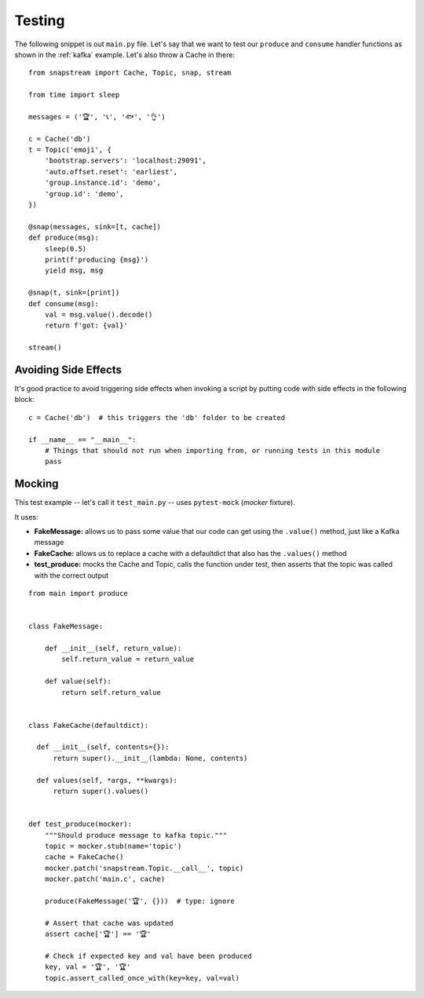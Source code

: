 .. _testing:

Testing
=======

The following snippet is out ``main.py`` file. Let's say that we want to test our ``produce`` and ``consume`` handler functions as shown in the :ref:`kafka` example. Let's also throw a Cache in there:

::

  from snapstream import Cache, Topic, snap, stream

  from time import sleep

  messages = ('🏆', '📞', '🐟', '👌')

  c = Cache('db')
  t = Topic('emoji', {
      'bootstrap.servers': 'localhost:29091',
      'auto.offset.reset': 'earliest',
      'group.instance.id': 'demo',
      'group.id': 'demo',
  })

  @snap(messages, sink=[t, cache])
  def produce(msg):
      sleep(0.5)
      print(f'producing {msg}')
      yield msg, msg

  @snap(t, sink=[print])
  def consume(msg):
      val = msg.value().decode()
      return f'got: {val}'

  stream()


Avoiding Side Effects
---------------------

It's good practice to avoid triggering side effects when invoking a script by putting code with side effects in the following block:

::

  c = Cache('db')  # this triggers the 'db' folder to be created

  if __name__ == "__main__":
      # Things that should not run when importing from, or running tests in this module
      pass

Mocking
-------

This test example -- let's call it ``test_main.py`` -- uses ``pytest-mock`` (`mocker` fixture).

It uses:

- **FakeMessage:** allows us to pass some value that our code can get using the ``.value()`` method, just like a Kafka message
- **FakeCache:** allows us to replace a cache with a defaultdict that also has the ``.values()`` method
- **test_produce:** mocks the Cache and Topic, calls the function under test, then asserts that the topic was called with the correct output

::

  from main import produce


  class FakeMessage:

      def __init__(self, return_value):
          self.return_value = return_value

      def value(self):
          return self.return_value


  class FakeCache(defaultdict):

    def __init__(self, contents={}):
        return super().__init__(lambda: None, contents)

    def values(self, *args, **kwargs):
        return super().values()


  def test_produce(mocker):
      """Should produce message to kafka topic."""
      topic = mocker.stub(name='topic')
      cache = FakeCache()
      mocker.patch('snapstream.Topic.__call__', topic)
      mocker.patch('main.c', cache)

      produce(FakeMessage('🏆', {}))  # type: ignore

      # Assert that cache was updated
      assert cache['🏆'] == '🏆'

      # Check if expected key and val have been produced
      key, val = '🏆', '🏆'
      topic.assert_called_once_with(key=key, val=val)
